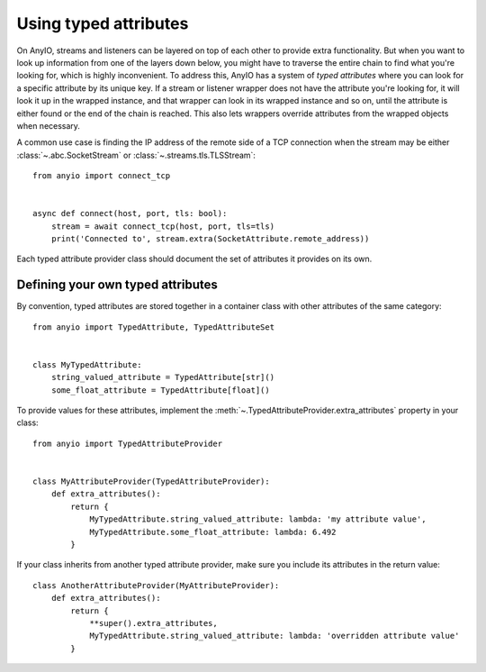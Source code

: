 Using typed attributes
======================

.. py:currentmodule:: anyio

On AnyIO, streams and listeners can be layered on top of each other to provide extra functionality.
But when you want to look up information from one of the layers down below, you might have to
traverse the entire chain to find what you're looking for, which is highly inconvenient. To address
this, AnyIO has a system of *typed attributes* where you can look for a specific attribute by its
unique key. If a stream or listener wrapper does not have the attribute you're looking for, it will
look it up in the wrapped instance, and that wrapper can look in its wrapped instance and so on,
until the attribute is either found or the end of the chain is reached. This also lets wrappers
override attributes from the wrapped objects when necessary.

A common use case is finding the IP address of the remote side of a TCP connection when the
stream may be either :class:`~.abc.SocketStream` or :class:`~.streams.tls.TLSStream`::

    from anyio import connect_tcp


    async def connect(host, port, tls: bool):
        stream = await connect_tcp(host, port, tls=tls)
        print('Connected to', stream.extra(SocketAttribute.remote_address))

Each typed attribute provider class should document the set of attributes it provides on its own.

Defining your own typed attributes
----------------------------------

By convention, typed attributes are stored together in a container class with other attributes of
the same category::

    from anyio import TypedAttribute, TypedAttributeSet


    class MyTypedAttribute:
        string_valued_attribute = TypedAttribute[str]()
        some_float_attribute = TypedAttribute[float]()

To provide values for these attributes, implement the
:meth:`~.TypedAttributeProvider.extra_attributes` property in your class::

    from anyio import TypedAttributeProvider


    class MyAttributeProvider(TypedAttributeProvider):
        def extra_attributes():
            return {
                MyTypedAttribute.string_valued_attribute: lambda: 'my attribute value',
                MyTypedAttribute.some_float_attribute: lambda: 6.492
            }

If your class inherits from another typed attribute provider, make sure you include its attributes
in the return value::

    class AnotherAttributeProvider(MyAttributeProvider):
        def extra_attributes():
            return {
                **super().extra_attributes,
                MyTypedAttribute.string_valued_attribute: lambda: 'overridden attribute value'
            }
